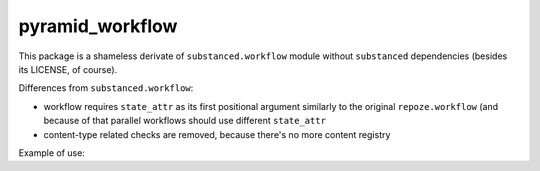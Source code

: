 pyramid_workflow
================

.. image:: https://secure.travis-ci.org/datakurre/pyramid_workflow.png
   :target: http://travis-ci.org/datakurre/pyramid_workflow

This package is a shameless derivate of ``substanced.workflow`` module without
``substanced`` dependencies (besides its LICENSE, of course).

Differences from ``substanced.workflow``:

- workflow requires ``state_attr`` as its first positional argument
  similarly to the original ``repoze.workflow`` (and because of that
  parallel workflows should use different ``state_attr``

- content-type related checks are removed, because there's no more
  content registry

Example of use:

.. code: python

   from pyramid_workflow import Workflow

   task_workflow = Workflow(state_attr='worker_state',
                            initial_state='new',
                            type='worker')

   task_workflow.add_state('new')
   task_workflow.add_state('working')
   task_workflow.add_state('done')

   task_workflow.add_transition('start',
                                from_state='new',
                                to_state='working')
   task_workflow.add_transition('complete',
                                from_state='working',
                                to_state='done')
   task_workflow.add_transition('abort',
                                from_state='working',
                                to_state='new')

   def includeme(config):
       config.add_workflow(task_workflow, content_types=('my_type',))
